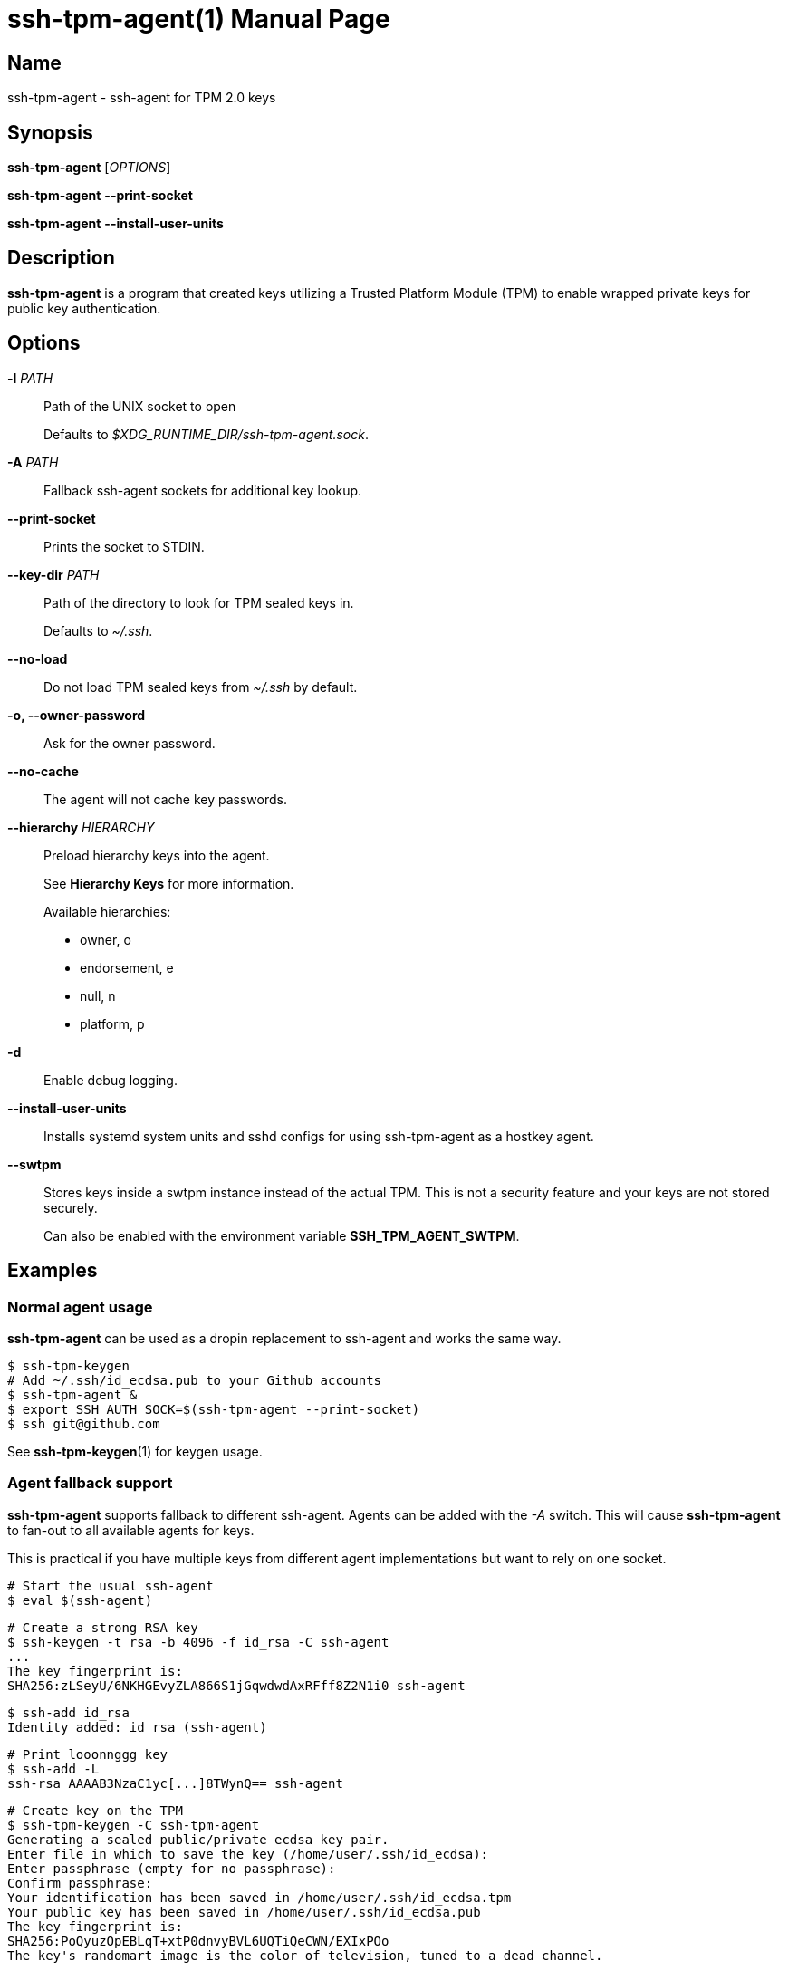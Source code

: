 = ssh-tpm-agent(1)
:doctype: manpage
:manmanual: ssh-tpm-agent manual

== Name

ssh-tpm-agent - ssh-agent for TPM 2.0 keys

== Synopsis

*ssh-tpm-agent* [_OPTIONS_]

*ssh-tpm-agent* *--print-socket*

*ssh-tpm-agent* *--install-user-units*

== Description

*ssh-tpm-agent* is a program that created keys utilizing a Trusted Platform
Module (TPM) to enable wrapped private keys for public key authentication.

== Options

*-l* _PATH_::
  Path of the UNIX socket to open
+
Defaults to _$XDG_RUNTIME_DIR/ssh-tpm-agent.sock_.

*-A* _PATH_::
  Fallback ssh-agent sockets for additional key lookup.

*--print-socket*::
  Prints the socket to STDIN.

*--key-dir* _PATH_::
  Path of the directory to look for TPM sealed keys in.
+
Defaults to _~/.ssh_.

*--no-load*::
  Do not load TPM sealed keys from _~/.ssh_ by default.

*-o, --owner-password*::
  Ask for the owner password.

*--no-cache*::
  The agent will not cache key passwords.

*--hierarchy* __HIERARCHY__::
  Preload hierarchy keys into the agent.
+
See *Hierarchy Keys* for more information.
+
Available hierarchies:
+
  - owner, o
  - endorsement, e
  - null, n
  - platform, p

*-d*::
  Enable debug logging.

*--install-user-units*::
  Installs systemd system units and sshd configs for using ssh-tpm-agent as a hostkey agent.

*--swtpm*::
  Stores keys inside a swtpm instance instead of the actual TPM. This is not a security feature and your keys are not stored securely.
+
Can also be enabled with the environment variable *SSH_TPM_AGENT_SWTPM*.

== Examples

=== Normal agent usage
*ssh-tpm-agent* can be used as a dropin replacement to ssh-agent and works the
same way.

    $ ssh-tpm-keygen
    # Add ~/.ssh/id_ecdsa.pub to your Github accounts
    $ ssh-tpm-agent &
    $ export SSH_AUTH_SOCK=$(ssh-tpm-agent --print-socket)
    $ ssh git@github.com

See *ssh-tpm-keygen*(1) for keygen usage.

=== Agent fallback support
*ssh-tpm-agent* supports fallback to different ssh-agent. Agents can be
added with the _-A_ switch. This will cause *ssh-tpm-agent* to fan-out to all
available agents for keys.

This is practical if you have multiple keys from different agent implementations
but want to rely on one socket.

  # Start the usual ssh-agent
  $ eval $(ssh-agent)

  # Create a strong RSA key
  $ ssh-keygen -t rsa -b 4096 -f id_rsa -C ssh-agent
  ...
  The key fingerprint is:
  SHA256:zLSeyU/6NKHGEvyZLA866S1jGqwdwdAxRFff8Z2N1i0 ssh-agent

  $ ssh-add id_rsa
  Identity added: id_rsa (ssh-agent)

  # Print looonnggg key
  $ ssh-add -L
  ssh-rsa AAAAB3NzaC1yc[...]8TWynQ== ssh-agent

  # Create key on the TPM
  $ ssh-tpm-keygen -C ssh-tpm-agent
  Generating a sealed public/private ecdsa key pair.
  Enter file in which to save the key (/home/user/.ssh/id_ecdsa):
  Enter passphrase (empty for no passphrase):
  Confirm passphrase:
  Your identification has been saved in /home/user/.ssh/id_ecdsa.tpm
  Your public key has been saved in /home/user/.ssh/id_ecdsa.pub
  The key fingerprint is:
  SHA256:PoQyuzOpEBLqT+xtP0dnvyBVL6UQTiQeCWN/EXIxPOo
  The key's randomart image is the color of television, tuned to a dead channel.

  # Start ssh-tpm-agent with a proxy socket
  $ ssh-tpm-agent -A "${SSH_AUTH_SOCK}" &

  $ export SSH_AUTH_SOCK="$(ssh-tpm-agent --print-socket)"

  # ssh-tpm-agent is proxying the keys from ssh-agent
  $ ssh-add -L
  ssh-rsa AAAAB3NzaC1yc[...]8TWynQ== ssh-agent
  ecdsa-sha2-nistp256 AAAAE2VjZHNhLXNo[...]q4whro= ssh-tpm-agent

=== Hostkeys usage
*ssh-tpm-agent* can also be used to serve host keys for an ssh server.
*ssh-tpm-hostkeys* has convenient flags to help install systemd configurations
and services to the system. This will create a system socket for ssh-tpm-agent
under _/var/tmp/ssh-tpm-agent.sock_.

  $ sudo ssh-tpm-keygen -A
  2023/09/03 17:03:08 INFO Generating new ECDSA host key
  2023/09/03 17:03:08 INFO Wrote /etc/ssh/ssh_tpm_host_ecdsa_key.tpm
  2023/09/03 17:03:08 INFO Generating new RSA host key
  2023/09/03 17:03:15 INFO Wrote /etc/ssh/ssh_tpm_host_rsa_key.tpm

  $ sudo ssh-tpm-hostkeys --install-system-units
  Installed /usr/lib/systemd/system/ssh-tpm-agent.service
  Installed /usr/lib/systemd/system/ssh-tpm-agent.socket
  Installed /usr/lib/systemd/system/ssh-tpm-genkeys.service
  Enable with: systemctl enable --now ssh-tpm-agent.socket

  $ sudo ssh-tpm-hostkeys --install-sshd-config
  Installed /etc/ssh/sshd_config.d/10-ssh-tpm-agent.conf
  Restart sshd: systemd restart sshd

  $ systemctl enable --now ssh-tpm-agent.socket
  $ systemd restart sshd

  $ sudo ssh-tpm-hostkeys
  ecdsa-sha2-nistp256 AAAAE2V[...]YNwqWY0= root@localhost
  ssh-rsa AAAAB3NzaC1ycA[...]N1Jg3fLQKSe7f root@localhost

  $ ssh-keyscan -t ecdsa localhost
  # localhost:22 SSH-2.0-OpenSSH_9.4
  localhost ecdsa-sha2-nistp256 AAAAE2V[...]YNwqWY0=

Alternatively one can omit the embedded install flags and just include a drop-in
configuration for sshd under /etc/ssh/sshd_config.d with the following content.

  HostKeyAgent /var/tmp/ssh-tpm-agent.sock
  HostKey /etc/ssh/ssh_tpm_host_ecdsa_key.pub
  HostKey /etc/ssh/ssh_tpm_host_rsa_key.pub

=== Hierarchy keys

TPMs are capable of creating static keys utilizing the top-level hierarchies.
This enables the user to create keys that are available for the lifetime of the
device, for the current owner of the device, or the current session of the
device. These keys do not leave the TPM, like other keys created by
*ssh-tpm-keygen*, and can always be recreated.

These keys can be preloaded into *ssh-tpm-agent*.

  $ ssh-tpm-agent --hierarchy owner &
  $ export SSH_AUTH_SOCK="$(ssh-tpm-agent --print-socket)"
  $ ssh-add -l
  2048 SHA256:yt7A20tcRnzgaD2ATgAXSNWy9sP6wznysp3SkoK3Gj8 Owner hierarchy key (RSA)
  256 SHA256:PmEsMeh/DwFP04iUaWLNeX4maMR6r1vfqw1BbbdFjIg Owner hierarchy key (ECDSA)

For usage with `sshd` the public part of these keys can be created by combining
_-A_ with _--hierarchy_.

  $ ssh-tpm-keygen -A --hierarchy owner
  2025/03/10 21:57:08 INFO Generating new hierarcy host key algorithm=RSA hierarchy=owner
  2025/03/10 21:57:10 INFO Wrote public key filename=/etc/ssh/ssh_tpm_host_rsa_key.pub
  2025/03/10 21:57:10 INFO Generating new hierarcy host key algorithm=ECDSA hierarchy=owner
  2025/03/10 21:57:10 INFO Wrote public key filename=/etc/ssh/ssh_tpm_host_ecdsa_key.pub

These files can be used with _HostKey_ as normal in _ssh_config_.

The different key hierarchies have different properties and lifetimes.

_endorsement_ hierarchy stores keys created for the lifetime of the device. This
hierarchy should not change during the lifetime of the device.

_owner_ hierarchy stores keys created for the device owner. These keys will be
rotated when *tpm2_clear*(1) is issued on the platform, which should be done
when the device gets a new owner.

_null_ hierarchy stores keys created for the current session. The session should
be a power cycle of the devices.

*Note:* This feature is _experimental_. *ssh-tpm-agent* keeps the TPM objects
loaded while running. Some TPM devices run out of memory if you attempt to use
the hierarchy keys with the usual keys created by *ssh-tpm-keygen*.

== Environment
*SSH_TPM_AUTH_SOCK*::
Identifies the path of a unix-domain socket for communication with the agent.
+
Default to _/var/tmp/ssh-tpm-agent.sock_.

*SSH_ASKPASS*::
If *ssh-tpm-agent*, and other binaries, needs to read a password it will default
to using the terminal if it can. If there is no terminal available it will fall
back to calling the binary *SSH_ASKPASS* point at.
+
See *ssh*(1) under *ENVIRONMENT* for more information.

*SSH_ASKPASS_REQUIRE*::
Allows control of the use of the askpass program.
Valid values are:
* *never* ensures *ssh* will never try to use the askpass program.
* *prefer* will prefer to use the askpass program.
* *force* will ensure all passphrase inputs will be using the askpass program.

+
See *ssh*(1) under *ENVIRONMENT* for more information.

*SSH_TPM_AGENT_SWTPM*::
Specify if *ssh-tpm-agent* should use the swtpm backend or not. Accepts any non-empty value as true.

*SSH_TPM_LANDLOCK*::
If set then *ssh-tpm-agent*, and the other binaries, will enforce the landlock sandbox where applicable.
+
Disabled by default.
+
See *landlock*(7) for more information.


== Files

_~/ssh/id_rsa.tpm_::
_~/ssh/id_ecdsa.tpm_::
  Contains the ssh private keys used by *ssh-tpm-agent*. They are TPM 2.0 TSS key files and securely wrapped by the TPM. They can be shared publicly as they can only be used by the TPM they where created on. However it is probably better to not do that.

_~/ssh/id_rsa.pub_::
_~/ssh/id_ecdsa.pub_::
  Contains the ssh public keys. These can be shared publicly, and is the same format as the ones created by *ssh-keygen*(1).

_/run/user/$UID/ssh-tpm-agent.sock_::
  The default user *ssh-tpm-agent* UNIX socket path. Used by induvidual users.

_/var/tmp/ssh-tpm-agent.sock_::
  The default system *ssh-tpm-agent* UNIX socket path. Used for host keys and the system.

== See Also
*ssh-agent*(1), *ssh*(1), *ssh-tpm-keygen*(1), *ssh-keygen*(1)

== Notes, standards and other
https://www.hansenpartnership.com/draft-bottomley-tpm2-keys.html[ASN.1 Specification for TPM 2.0 Key Files]

https://linderud.dev/blog/store-ssh-keys-inside-the-tpm-ssh-tpm-agent/[Store ssh keys inside the TPM: ssh-tpm-agent]
